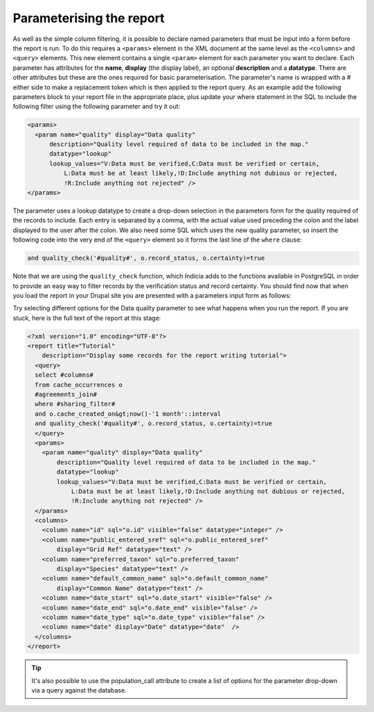 Parameterising the report
-------------------------

As well as the simple column filtering, it is possible to declare named 
parameters that must be input into a form before the report is run. To do this 
requires a ``<params>`` element in the XML document at the same level as the 
``<columns>`` and ``<query>`` elements. This new element contains a single 
``<param>`` element for each parameter you want to declare. Each parameter has 
attributes for the **name**, **display** (the display label), an optional 
**description** and a **datatype**. There are other attributes but these are the 
ones required for basic parameterisation. The parameter's name is wrapped with a 
# either side to make a replacement token which is then applied to the report 
query. As an example add the following parameters block to your report file in 
the appropriate place, plus update your where statement in the SQL to include 
the following filter using the following parameter and try it out: 

.. code-block:: xml

  <params>
    <param name="quality" display="Data quality" 
        description="Quality level required of data to be included in the map." 
        datatype="lookup" 
        lookup_values="V:Data must be verified,C:Data must be verified or certain, 
            L:Data must be at least likely,!D:Include anything not dubious or rejected,
            !R:Include anything not rejected" />
  </params>
  
The parameter uses a lookup datatype to create a drop-down selection in the parameters 
form for the quality required of the records to include. Each entry is separated 
by a comma, with the actual value used preceding the colon and the label 
displayed to the user after the colon. We also need some SQL which uses the new
quality parameter, so insert the following code into the very end of the 
``<query>`` element so it forms the last line of the ``where`` clause:

.. code-block:: sql
  
  and quality_check('#quality#', o.record_status, o.certainty)=true
  
Note that we are using the ``quality_check`` function, which Indicia adds to the 
functions available in PostgreSQL in order to provide an easy way to filter 
records by the verification status and record certainty. You should find now 
that when you load the report in your Drupal site you are presented with a 
parameters input form as follows: 

.. image:: ../../../images/screenshots/tutorials/report-data-quality-parameter.png
  :width: 800px
  :alt: The Data Quality input parameter for our report.

Try selecting different options for the Data quality parameter to see what 
happens when you run the report. If you are stuck, here is the full text of the 
report at this stage: 

.. code-block:: xml

  <?xml version="1.0" encoding="UTF-8"?>
  <report title="Tutorial" 
      description="Display some records for the report writing tutorial">
    <query>
    select #columns#
    from cache_occurrences o
    #agreements_join#
    where #sharing_filter# 
    and o.cache_created_on&gt;now()-'1 month'::interval
    and quality_check('#quality#', o.record_status, o.certainty)=true
    </query>
    <params>
      <param name="quality" display="Data quality" 
          description="Quality level required of data to be included in the map." 
          datatype="lookup" 
          lookup_values="V:Data must be verified,C:Data must be verified or certain,
              L:Data must be at least likely,!D:Include anything not dubious or rejected,
              !R:Include anything not rejected" />
    </params>
    <columns>
      <column name="id" sql="o.id" visible="false" datatype="integer" />
      <column name="public_entered_sref" sql="o.public_entered_sref" 
          display="Grid Ref" datatype="text" />
      <column name="preferred_taxon" sql="o.preferred_taxon" 
          display="Species" datatype="text" />
      <column name="default_common_name" sql="o.default_common_name" 
          display="Common Name" datatype="text" />
      <column name="date_start" sql="o.date_start" visible="false" />
      <column name="date_end" sql="o.date_end" visible="false" />
      <column name="date_type" sql="o.date_type" visible="false" />
      <column name="date" display="Date" datatype="date"  />
    </columns>
  </report>
  
.. tip::
  
  It's also possible to use the population_call attribute to create a list of 
  options for the parameter drop-down via a query against the database. 
